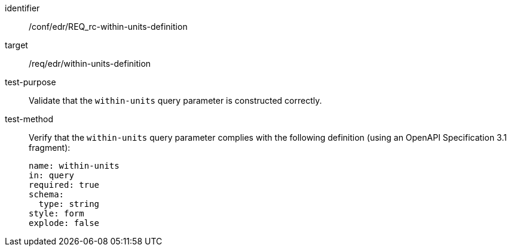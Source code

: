 [[ats_collections_rc-within-units-definition]]
[abstract_test]
====
[%metadata]
identifier:: /conf/edr/REQ_rc-within-units-definition
target:: /req/edr/within-units-definition
test-purpose:: Validate that the `within-units` query parameter is constructed correctly.
test-method::
+
--
Verify that the `within-units` query parameter complies with the following definition (using an OpenAPI Specification 3.1 fragment):

[source,YAML]
----
name: within-units
in: query
required: true
schema:
  type: string
style: form
explode: false
----
--
====


